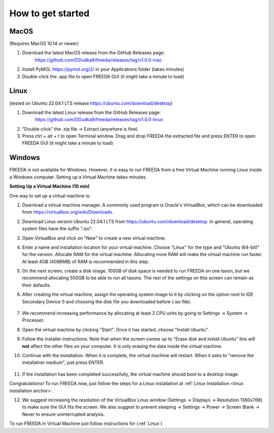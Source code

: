How to get started
==================

MacOS
-----

(Requires MacOS 10.14 or newer)

1. Download the latest MacOS release from the GitHub Releases page: 
	`https://github.com/DDudka9/freeda/releases/tag/v1.0.0-mac <https://github.com/DDudka9/freeda/releases/tag/v1.0.0-mac>`_
2. Install PyMOL `https://pymol.org/2/ <https://pymol.org/2/>`_ in your Applications folder (takes minutes)
3. Double-click the .app file to open FREEDA GUI (it might take a minute to load)


.. _linux installation anchor:

Linux
-----

(tested on Ubuntu 22.04.1 LTS release `https://ubuntu.com/download/desktop <https://ubuntu.com/download/desktop>`_)

1. Download the latest Linux release from the GitHub Releases page: 
	`https://github.com/DDudka9/freeda/releases/tag/v1.0.0-linux <https://github.com/DDudka9/freeda/releases/tag/v1.0.0-linux>`_
2. "Double-click" the .zip file -> Extract (anywhere is fine)
3. Press ctrl + alt + t to open Terminal window. Drag and drop FREEDA the extracted file and press ENTER to open FREEDA GUI (it might take a minute to load)


Windows
-------

FREEDA is not available for Windows. However, it is easy to run FREEDA from a free Virtual Machine running Linux inside a Windows computer. Setting up a Virtual Machine takes minutes.

.. _virtual machine anchor:

**Setting Up a Virtual Machine (10 min)**

One way to set up a virtual machine is:

1. Download a virtual machine manager. A commonly used program is Oracle's VirtualBox, which can be downloaded from `https://virtualbox.org/wiki/Downloads <https://virtualbox.org/wiki/Downloads>`_.

2. Download Linux version Ubuntu 22.04.1 LTS from `https://ubuntu.com/download/desktop <https://ubuntu.com/download/desktop>`_. In general, operating system files have the suffix ".iso".

3. Open VirtualBox and click on "New" to create a new virtual machine.

   .. image:: /_images/VB1.png

4. Enter a name and installation location for your virtual machine. Choose "Linux" for the type and "Ubuntu (64-bit)" for the version. Allocate RAM for the virtual machine. Allocating more RAM will make the virtual machine run faster. At least 4GB (4096MB) of RAM is recommended in this step.

   .. image:: /_images/VB2.png

5. On the next screen, create a disk image. 100GB of disk space is needed to run FREEDA on one taxon, but we recommend allocating 500GB to be able to run all taxons. The rest of the settings on this screen can remain as their defaults.

   .. image:: /_images/VB3.png

6.  After creating the virtual machine, assign the operating system image to it by clicking on the option next to IDE Secondary Device 0 and choosing the disk file you downloaded before (.iso file).

   .. image:: /_images/VB4.png

7. We recommend increasing performance by allocating at least 2 CPU units by going to Settings -> System -> Processor.


8. Open the virtual machine by clicking "Start". Once it has started, choose "Install Ubuntu".

   .. image:: /_images/VB5.png

9. Follow the installer instructions. Note that when the screen comes up to "Erase disk and install Ubuntu" this will **not** affect the other files on your computer. It is only erasing the data inside the virtual machine.

   .. image:: /_images/VB6.png

10. Continue with the installation. When it is complete, the virtual machine will restart. When it asks to "remove the installation medium", just press ENTER.

   .. image:: /_images/VB7.png

11. If the installation has been completed successfully, the virtual machine should boot to a desktop image.

    .. image:: /_images/VB8.png

Congratulations! To run FREEDA now, just follow the steps for a Linux installation at :ref:`Linux Installation <linux installation anchor>`.

12. We suggest increasing the resolution of the VirtualBox Linux window (Settings -> Displays -> Resolution 1360x768) to make sure the GUI fits the screen. We also suggest to prevent sleeping -> Settings -> Power -> Screen Blank -> Never to ensure uninterrupted analysis.

To run FREEDA in Virtual Machine just follow instructions for (:ref:`Linux`)
